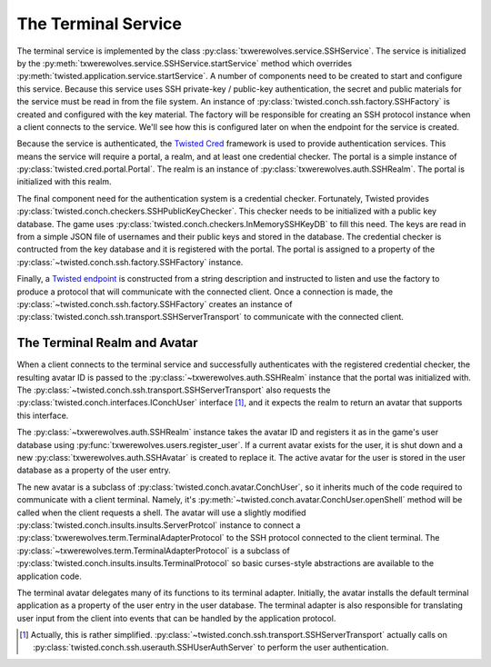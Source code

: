 
.. _terminal-service:

====================
The Terminal Service
====================

The terminal service is implemented by the class :py:class:`txwerewolves.service.SSHService`.
The service is initialized by the :py:meth:`txwerewolves.service.SSHService.startService`
method which overrides :py:meth:`twisted.application.service.startService`.
A number of components need to be created to start and configure this service.
Because this service uses SSH private-key / public-key authentication, the secret
and public materials for the service must be read in from the file system.  An
instance of :py:class:`twisted.conch.ssh.factory.SSHFactory` is created and
configured with the key material.  The factory will be responsible for creating
an SSH protocol instance when a client connects to the service.  We'll see how
this is configured later on when the endpoint for the service is created.

Because the service is authenticated, the `Twisted Cred <https://twistedmatrix.com/documents/current/core/howto/cred.html>`_
framework is used to provide authentication services.  This means the service
will require a portal, a realm, and at least one credential checker.  The portal
is a simple instance of :py:class:`twisted.cred.portal.Portal`.  The realm is
an instance of :py:class:`txwerewolves.auth.SSHRealm`.  The portal is
initialized with this realm.

The final component need for the authentication system is a credential checker.
Fortunately, Twisted provides :py:class:`twisted.conch.checkers.SSHPublicKeyChecker`.
This checker needs to be initialized with a public key database.  The game uses
:py:class:`twisted.conch.checkers.InMemorySSHKeyDB` to fill this need.  The
keys are read in from a simple JSON file of usernames and their public keys and
stored in the database.  The credential checker is contructed from the key
database and it is registered with the portal.  The portal is assigned to a
property of the :py:class:`~twisted.conch.ssh.factory.SSHFactory` instance.

Finally, a `Twisted endpoint <https://twistedmatrix.com/documents/current/core/howto/endpoints.html>`_
is constructed from a string description and instructed to listen and use the
factory to produce a protocol that will communicate with the connected client.
Once a connection is made, the :py:class:`~twisted.conch.ssh.factory.SSHFactory`
creates an instance of :py:class:`twisted.conch.ssh.transport.SSHServerTransport`
to communicate with the connected client.

-----------------------------
The Terminal Realm and Avatar
-----------------------------

When a client connects to the terminal service and successfully authenticates
with the registered credential checker, the resulting avatar ID is passed to 
the :py:class:`~txwerewolves.auth.SSHRealm` instance that the portal was
initialized with.  The :py:class:`~twisted.conch.ssh.transport.SSHServerTransport`
also requests the :py:class:`twisted.conch.interfaces.IConchUser` interface [#f1]_, and
it expects the realm to return an avatar that supports this interface.

The :py:class:`~txwerewolves.auth.SSHRealm` instance takes the avatar ID and
registers it as in the game's user database using
:py:func:`txwerewolves.users.register_user`.  If a current avatar exists for the
user, it is shut down and a new :py:class:`txwerewolves.auth.SSHAvatar` is created
to replace it.  The active avatar for the user is stored in the user database
as a property of the user entry.

The new avatar is a subclass of :py:class:`twisted.conch.avatar.ConchUser`, so
it inherits much of the code required to communicate with a client terminal.
Namely, it's :py:meth:`~twisted.conch.avatar.ConchUser.openShell` method will be
called when the client requests a shell.  The avatar will use a slightly modified
:py:class:`twisted.conch.insults.insults.ServerProtcol` instance to connect
a :py:class:`txwerewolves.term.TerminalAdapterProtocol` to the SSH protocol
connected to the client terminal.  The 
:py:class:`~txwerewolves.term.TerminalAdapterProtocol` is a subclass of
:py:class:`twisted.conch.insults.insults.TerminalProtocol` so basic curses-style
abstractions are available to the application code.

The terminal avatar delegates many of its functions to its terminal adapter.
Initially, the avatar installs the default terminal application as a property
of the user entry in the user database.  The terminal adapter is also responsible
for translating user input from the client into events that can be handled by the
application protocol.

.. [#f1] Actually, this is rather simplified.
   :py:class:`~twisted.conch.ssh.transport.SSHServerTransport` actually calls on
   :py:class:`twisted.conch.ssh.userauth.SSHUserAuthServer` to perform the user
   authentication.

